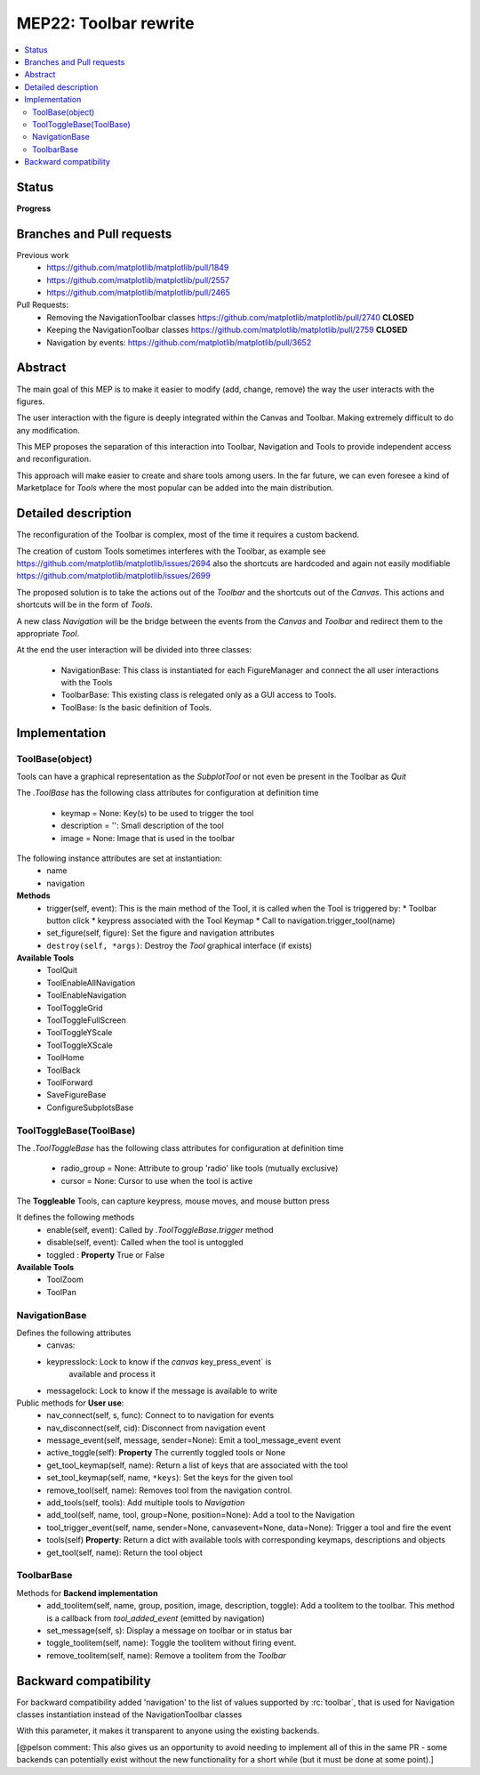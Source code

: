 ========================
 MEP22: Toolbar rewrite
========================

.. contents::
   :local:

Status
======
**Progress**


Branches and Pull requests
==========================

Previous work
 * https://github.com/matplotlib/matplotlib/pull/1849
 * https://github.com/matplotlib/matplotlib/pull/2557
 * https://github.com/matplotlib/matplotlib/pull/2465

Pull Requests:
 * Removing the NavigationToolbar classes
   https://github.com/matplotlib/matplotlib/pull/2740 **CLOSED**
 * Keeping the NavigationToolbar classes https://github.com/matplotlib/matplotlib/pull/2759 **CLOSED**
 * Navigation by events: https://github.com/matplotlib/matplotlib/pull/3652

Abstract
========

The main goal of this MEP is to make it easier to modify (add, change,
remove) the way the user interacts with the figures.

The user interaction with the figure is deeply integrated within the
Canvas and Toolbar. Making extremely difficult to do any modification.

This MEP proposes the separation of this interaction into Toolbar,
Navigation and Tools to provide independent access and
reconfiguration.

This approach will make easier to create and share tools among
users. In the far future, we can even foresee a kind of Marketplace
for `Tools` where the most popular can be added into the main
distribution.

Detailed description
====================

The reconfiguration of the Toolbar is complex, most of the time it
requires a custom backend.

The creation of custom Tools sometimes interferes with the Toolbar, as
example see https://github.com/matplotlib/matplotlib/issues/2694 also
the shortcuts are hardcoded and again not easily modifiable
https://github.com/matplotlib/matplotlib/issues/2699

The proposed solution is to take the actions out of the `Toolbar` and
the shortcuts out of the `Canvas`.  This actions and shortcuts will be
in the form of `Tools`.

A new class `Navigation` will be the bridge between the events from
the `Canvas` and `Toolbar` and redirect them to the appropriate `Tool`.

At the end the user interaction will be divided into three classes:

 * NavigationBase: This class is instantiated for each FigureManager
   and connect the all user interactions with the Tools
 * ToolbarBase: This existing class is relegated only as a GUI access
   to Tools.
 * ToolBase: Is the basic definition of Tools.


Implementation
==============

ToolBase(object)
----------------

Tools can have a graphical representation as the `SubplotTool` or not even be present in the Toolbar as `Quit`

The `.ToolBase` has the following class attributes for configuration at definition time

 * keymap = None: Key(s) to be used to trigger the tool
 * description = '': Small description of the tool
 * image = None: Image that is used in the toolbar

The following instance attributes are set at instantiation:
 * name
 * navigation

**Methods**
 * trigger(self, event): This is the main method of the Tool, it is called when the Tool is triggered by:
   * Toolbar button click
   * keypress associated with the Tool Keymap
   * Call to navigation.trigger_tool(name)
 * set_figure(self, figure): Set the figure and navigation attributes
 * ``destroy(self, *args)``: Destroy the `Tool` graphical interface (if exists)

**Available Tools**
 * ToolQuit
 * ToolEnableAllNavigation
 * ToolEnableNavigation
 * ToolToggleGrid
 * ToolToggleFullScreen
 * ToolToggleYScale
 * ToolToggleXScale
 * ToolHome
 * ToolBack
 * ToolForward
 * SaveFigureBase
 * ConfigureSubplotsBase


ToolToggleBase(ToolBase)
------------------------

The `.ToolToggleBase` has the following class attributes for
configuration at definition time

 * radio_group = None: Attribute to group 'radio' like tools (mutually
   exclusive)
 * cursor = None: Cursor to use when the tool is active

The **Toggleable** Tools, can capture keypress, mouse moves, and mouse
button press

It defines the following methods
 * enable(self, event): Called by `.ToolToggleBase.trigger` method
 * disable(self, event): Called when the tool is untoggled
 * toggled : **Property** True or False

**Available Tools**
 * ToolZoom
 * ToolPan

NavigationBase
--------------

Defines the following attributes
 * canvas:
 * keypresslock: Lock to know if the `canvas` key_press_event` is
        available and process it
 * messagelock: Lock to know if the message is available to write

Public methods for **User use**:
 * nav_connect(self, s, func): Connect to to navigation for events
 * nav_disconnect(self, cid): Disconnect from navigation event
 * message_event(self, message, sender=None): Emit a
   tool_message_event event
 * active_toggle(self): **Property** The currently toggled tools or
   None
 * get_tool_keymap(self, name): Return a list of keys that are
   associated with the tool
 * set_tool_keymap(self, name, ``*keys``): Set the keys for the given tool
 * remove_tool(self, name): Removes tool from the navigation control.
 * add_tools(self, tools): Add multiple tools to `Navigation`
 * add_tool(self, name, tool, group=None, position=None): Add a tool
   to the Navigation
 * tool_trigger_event(self, name, sender=None, canvasevent=None,
   data=None): Trigger a tool and fire the event

 * tools(self) **Property**: Return a dict with available tools with
   corresponding keymaps, descriptions and objects
 * get_tool(self, name): Return the tool object



ToolbarBase
-----------

Methods for **Backend implementation**
 * add_toolitem(self, name, group, position, image, description,
   toggle): Add a toolitem to the toolbar. This method is a callback
   from `tool_added_event` (emitted by navigation)
 * set_message(self, s): Display a message on toolbar or in status bar
 * toggle_toolitem(self, name): Toggle the toolitem without firing
   event.
 * remove_toolitem(self, name): Remove a toolitem from the `Toolbar`


Backward compatibility
======================

For backward compatibility added 'navigation' to the list of values
supported by :rc:`toolbar`, that is used for Navigation classes
instantiation instead of the NavigationToolbar classes

With this parameter, it makes it transparent to anyone using the
existing backends.

[@pelson comment: This also gives us an opportunity to avoid needing
to implement all of this in the same PR - some backends can
potentially exist without the new functionality for a short while (but
it must be done at some point).]
